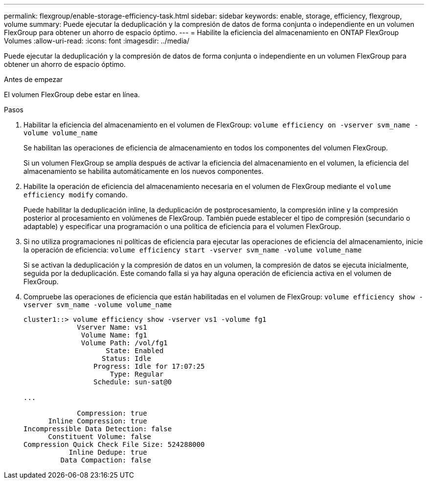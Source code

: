 ---
permalink: flexgroup/enable-storage-efficiency-task.html 
sidebar: sidebar 
keywords: enable, storage, efficiency, flexgroup, volume 
summary: Puede ejecutar la deduplicación y la compresión de datos de forma conjunta o independiente en un volumen FlexGroup para obtener un ahorro de espacio óptimo. 
---
= Habilite la eficiencia del almacenamiento en ONTAP FlexGroup Volumes
:allow-uri-read: 
:icons: font
:imagesdir: ../media/


[role="lead"]
Puede ejecutar la deduplicación y la compresión de datos de forma conjunta o independiente en un volumen FlexGroup para obtener un ahorro de espacio óptimo.

.Antes de empezar
El volumen FlexGroup debe estar en línea.

.Pasos
. Habilitar la eficiencia del almacenamiento en el volumen de FlexGroup: `volume efficiency on -vserver svm_name -volume volume_name`
+
Se habilitan las operaciones de eficiencia de almacenamiento en todos los componentes del volumen FlexGroup.

+
Si un volumen FlexGroup se amplía después de activar la eficiencia del almacenamiento en el volumen, la eficiencia del almacenamiento se habilita automáticamente en los nuevos componentes.

. Habilite la operación de eficiencia del almacenamiento necesaria en el volumen de FlexGroup mediante el `volume efficiency modify` comando.
+
Puede habilitar la deduplicación inline, la deduplicación de postprocesamiento, la compresión inline y la compresión posterior al procesamiento en volúmenes de FlexGroup. También puede establecer el tipo de compresión (secundario o adaptable) y especificar una programación o una política de eficiencia para el volumen FlexGroup.

. Si no utiliza programaciones ni políticas de eficiencia para ejecutar las operaciones de eficiencia del almacenamiento, inicie la operación de eficiencia: `volume efficiency start -vserver svm_name -volume volume_name`
+
Si se activan la deduplicación y la compresión de datos en un volumen, la compresión de datos se ejecuta inicialmente, seguida por la deduplicación. Este comando falla si ya hay alguna operación de eficiencia activa en el volumen de FlexGroup.

. Compruebe las operaciones de eficiencia que están habilitadas en el volumen de FlexGroup: `volume efficiency show -vserver svm_name -volume volume_name`
+
[listing]
----
cluster1::> volume efficiency show -vserver vs1 -volume fg1
             Vserver Name: vs1
              Volume Name: fg1
              Volume Path: /vol/fg1
                    State: Enabled
                   Status: Idle
                 Progress: Idle for 17:07:25
                     Type: Regular
                 Schedule: sun-sat@0

...

             Compression: true
      Inline Compression: true
Incompressible Data Detection: false
      Constituent Volume: false
Compression Quick Check File Size: 524288000
           Inline Dedupe: true
         Data Compaction: false
----

